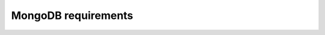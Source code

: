 ####################
MongoDB requirements
####################

.. raw:: html

    <!-- Redirect to new location -->
    <script type="text/javascript">window.location.href = "../conf-mongodb.html";</script>
